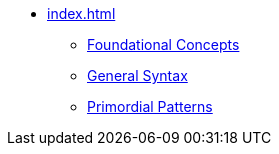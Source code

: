 * xref:index.adoc[]
** xref:foundational-concepts.adoc[Foundational Concepts]
** xref:syntax.adoc[General Syntax]
** xref:primordial.adoc[Primordial Patterns]
